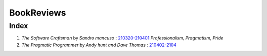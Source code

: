 BookReviews
===========

Index
-----

1. *The Software Craftsman* by *Sandro mancuso* : 210320-210401_
   *Professionalism, Pragmatism, Pride*
2. *The Pragmatic Programmer* by *Andy hunt and Dave Thomas* : 210402-2104_

.. _210320-210401: ./software_craftsman/
.. _210402-2104: ./pragmatic_programmer/
